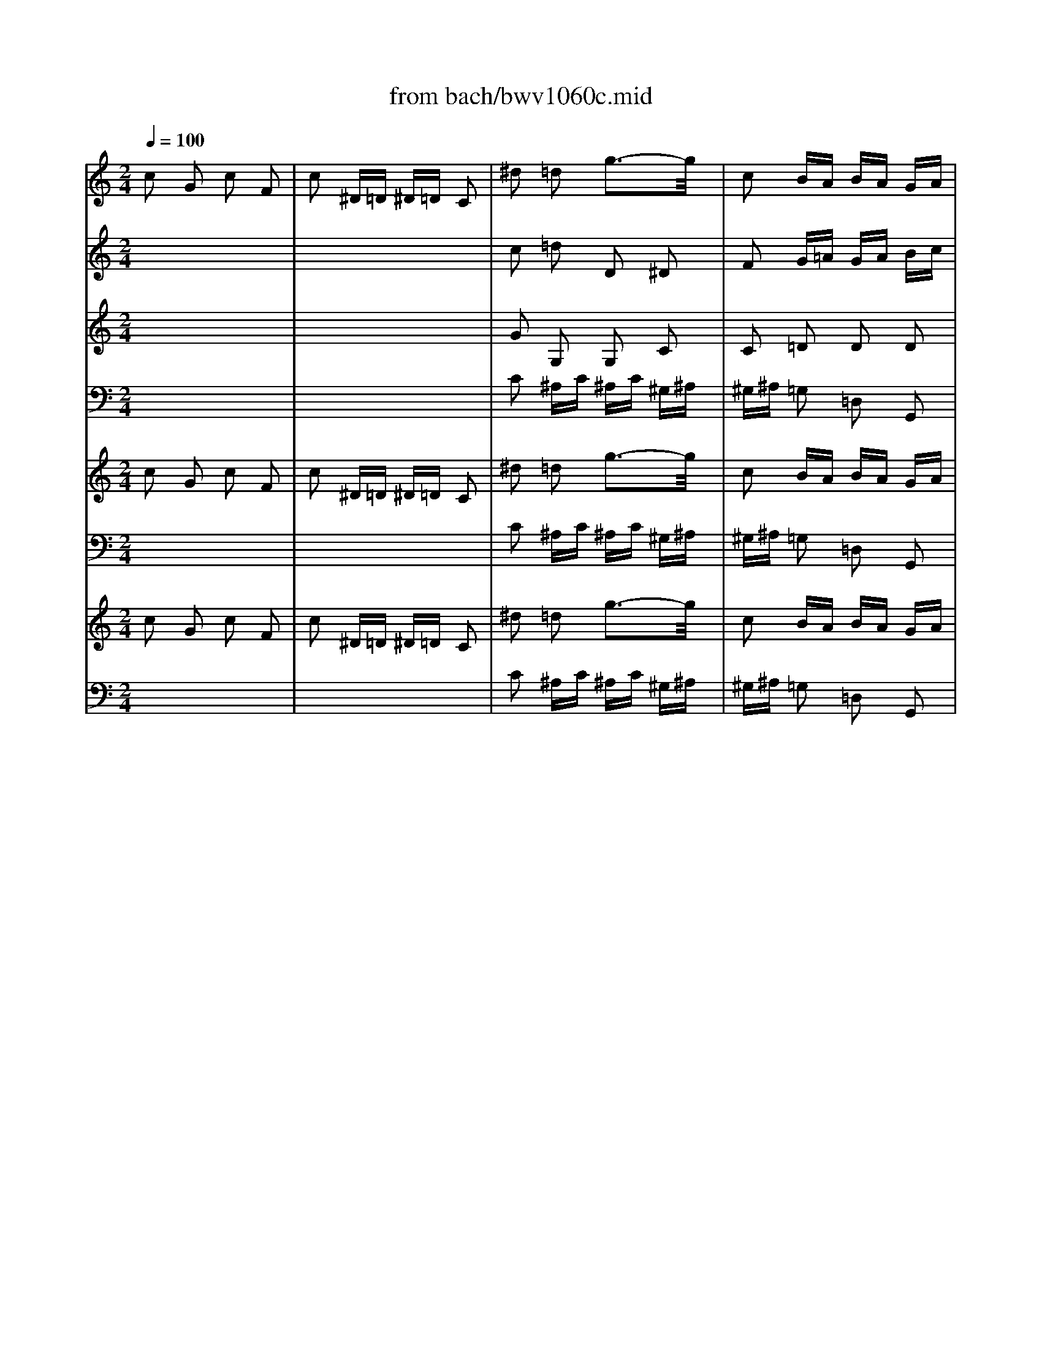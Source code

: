 X: 1
T: from bach/bwv1060c.mid
M: 2/4
L: 1/16
Q:1/4=100
K:C % 0 sharps
% Allegro - Third Movement - BWV 1060 - J.S. Bach
% MIDI Sequence Copyright 1997 Garrett W. Van Cleef
V:1
% Violin I
%%MIDI program 48
% Allegro - Third Movement - BWV 1060 - J.S. Bach
% MIDI Sequence Copyright 1997 Garrett W. Van Cleef
c2 G2 c2 F2| \
c2 ^D=D ^D=D C2| \
^d2 =d2 g3-g/2x/2| \
c2 BA BA GA|
BG c2 G2 d2| \
G2 f2 ^d3c| \
=de f2 c2 g2| \
c2 ^a2 ^g3=g|
^gf cB cd ef| \
=g^g ^a=g ^gf cf| \
^gf cB cd ef| \
=g^g ^a=g ^gf cf|
^gf ^A=A ^Ac d^d| \
f=g ^gf =g^d ^A^d| \
g^d ^A=A ^Ac =d^d| \
fg ^gf =g^d ^A^d|
g^d f2 x2 f2| \
x2 f4- f^d| \
=df ^d=d2<^d2=d| \
^d3c ^d3-^d/2x/2|
=dc B2 d2 F2| \
d2 ^D=D ^D=D C2| \
^df g2 c2 G2| \
B2 c3-c/2x2x/2|
x8| \
x8| \
c2 Gx cx Fx| \
=dx ^D=D ^D=D C2|
x8| \
x8| \
^d2 ^A2 ^d2 ^G2| \
f2 =GF GF ^D2|
x8| \
x8| \
x8| \
x8|
x8| \
x8| \
=D2 C2 =A2 ^A,2| \
G2 =A,G, A,G, A,2|
g2 d2 g2 c2| \
g2 ^A=A ^A=A G2| \
^a2 =a2 d'3-d'/2x/2| \
g2 ^fe ^fe d2|
x8| \
x8| \
^F2 G2 D2 A2| \
D2 ^A=A ^A=A G2|
x8| \
x8| \
B2 c2 G2 d2| \
G2 ^d=d ^d=d c2|
x8| \
x8| \
c2 B2 d2 G2| \
B2 c2 G2 C2|
x8| \
x8| \
^A2 =A2 c2 =F2| \
A2 ^A2 F2 ^A,2|
G2 c2 x2 c2| \
x2 c4- c^A| \
=Ac ^A=A2<^A2=A| \
^A3G ^A3-^A/2x/2|
=AG ^F2 A2 c2| \
a2 ^A=A ^A=A GA| \
^Ac d2 G2 D2| \
^F2 G3-G/2x2x/2|
x2 d6-| \
d8-| \
d8-| \
d8-|
d6 ^d2-| \
^d3/2x/2 =f6-| \
f8-| \
f8-|
f8-| \
f8-| \
fx ^d6-| \
^d8-|
^dx6x| \
x8| \
x8| \
x8|
f2 c2 f2 ^A2| \
f2 ^G=G ^G=G F2| \
^g2 =g2 c'3-c'/2x/2| \
f2 e=d ed c2|
g2 ^g2 f2 c2| \
=g2 ^g2 f2 ^G2| \
=g2 ^g2 f2 ^A2| \
f2 ^g2 f2 d2|
f2 =g2 ^d2 ^A2| \
f2 g2 ^d2 G2| \
f2 g2 ^d2 ^G2| \
^d2 =g2 ^d2 c2|
^d2 f2 =d2 ^G2| \
^d2 f2 =d2 F2| \
^d2 f2 =d2 =G2| \
d2 f2 d2 B2|
d2 ^d2 x4| \
x8| \
c2 G2 c2 F2| \
c2 ^D=D ^D=D C2|
x8| \
x8| \
^d2 ^A2 ^d2 ^G2| \
f2 =GF GF ^D2|
x8| \
x8| \
^G2 =G2 ^A2 ^D2| \
G2 ^G2 ^D2 ^G,2|
x8| \
x8| \
^A2 =A2 c2 F2| \
A2 ^A2 F2 ^A,2|
x8| \
x8| \
c2 B2 =d2 =G2| \
B2 c2 G2 C2|
c2 f2 x2 f2| \
x2 f4- f^d| \
=df ^d=d2<^d2=d| \
^d3c ^d3-^d/2x/2|
=dc B6-| \
B8-| \
Bx c6-| \
c8-|
cx d6-| \
d8-| \
d8-| \
dx c6-|
c8-| \
cx B6-| \
Bx c2 c2 F2| \
c2 ^D=D ^D=D C2|
^d2 =d2 g3-g/2x/2| \
c2 B=A BA G2| \
x8| \
x8|
B,2 C2 G,2 D2| \
G,2 ^D=D ^D=D C2| \
x8| \
x8|
E2 F2 C2 G2| \
C2 ^G=G ^G=G F2| \
x8| \
x8|
x8| \
x8| \
x8| \
x8|
G2 F2 d2 ^D2| \
c2 =DC DC B,2| \
c2 G2 c2 F2| \
c2 ^D=D ^D=D C2|
^d2 =d2 g3-g/2x/2| \
c2 BA BA GA| \
BG c2 G2 d2| \
G2 f2 ^d3c|
=de f2 c2 g2| \
c2 ^a2 ^g3=g| \
^gf cB cd ef| \
=g^g ^a=g ^gf cf|
^gf cB cd ef| \
=g^g ^a=g ^gf cf| \
^gf ^A=A ^Ac d^d| \
f=g ^gf =g^d ^A^d|
g^d ^A=A ^Ac =d^d| \
fg ^gf =g^d ^A^d| \
g^d f2 x2 f2| \
x2 f4- f^d|
=df ^d=d2<^d2=d| \
^d3c ^d3-^d/2x/2| \
=dc B2 d2 F2| \
d2 ^D=D ^D=D C2|
^df g2 c2 G2| \
B2 c3-c/2
V:2
% Violin II
%%MIDI program 48
x8| \
x8| \
% Allegro - Third Movement - BWV 1060 - J.S. Bach
% MIDI Sequence Copyright 1997 Garrett W. Van Cleef
c2 =d2 D2 ^D2| \
F2 G=A GA Bc|
=dB G2 c3-c/2x/2| \
B2 c2 G2 c2| \
G2 c2 f3-f/2x/2| \
e2 f2 c2 f2|
c2 g2 c2 g2| \
c2 f2 c2 f2| \
c2 g2 c2 g2| \
c2 f2 c2 f2|
c2 f2 ^A2 f2| \
^A2 ^d2 ^A2 ^d2| \
^A2 f2 ^A2 f2| \
^A2 ^d2 ^A2 ^d2|
^A2 B2 c3-c/2x/2| \
=d2 d4- dc| \
dB c2 x2 c2| \
x2 c4- c3/2x/2|
D2 G2 B2 d2-| \
d4 cB c2| \
CD ^D2 ^G2 =G2| \
G2 G3-G/2x2x/2|
x8| \
x8| \
GF G^G =G^G F=G| \
FG ^DF ^DF G2|
x8| \
x8| \
^A^G ^Ac ^Ac ^G^A| \
^G^A =G^G =G^G ^A2|
x8| \
x8| \
x8| \
x8|
x8| \
x8| \
=D2 C2 =A2 ^A,2| \
=G2 =A,G, A,G, A,2|
x8| \
x8| \
g2 a2 A2 ^A2| \
c2 de de ^f2|
x8| \
x8| \
^F2 G2 D2 =A2| \
D2 ^A=A ^A=A G2|
x8| \
x8| \
B2 c2 G2 d2| \
G2 ^d=d ^d=d c2|
x8| \
x8| \
c2 B2 d2 G2| \
B2 c2 G2 C2|
x8| \
x8| \
^A2 =A2 c2 =F2| \
A2 ^A2 F2 ^A,2|
G2 ^F2 G3-G/2x/2| \
=A2 A3-A/2x/2 AG| \
A^F G2 x2 G2| \
x2 G4- G3/2x/2|
A,2 D2 ^F2 A2-| \
A4 G^F G2| \
G,A, ^A,2 ^D2 =D2| \
D2 D3-D/2x2x/2|
x2 G6-| \
Gx =A6-| \
Ax ^A6-| \
^Ax =A4- A3/2x/2|
c2 ^A6-| \
^Ax c6-| \
cx d6-| \
dx c3-c/2x/2 =A2-|
A4- A3/2x/2 ^G2-| \
^G3/2x/2 =G6-| \
G8-| \
Gx =F6-|
Fx6x| \
x8| \
x8| \
x8|
x8| \
x8| \
f2 g2 G2 ^G2| \
^A2 cd cd e2|
c2 cx3 ^dx| \
x2 fx4x| \
^D2 ^Ac ^Ac ^G^A| \
^G^A =G^G =G^G F=G|
FG ^Dx3 ^Ax| \
x2 ^dx4x| \
=D2 ^G^A ^G^A =G^G| \
=G^G F=G FG ^DF|
^DF =Dx3 Fx| \
x2 Gx4x| \
C2 G^G =G^G F=G| \
FG ^DF ^DF =D^D|
=D^D C2 x4| \
x8| \
GF G^G =G^G F=G| \
FG ^DF ^DF G2|
x8| \
x8| \
^A^G ^Ac ^Ac ^G^A| \
^G^A =G^G =G^G ^A2|
x8| \
x8| \
^G2 =G2 ^A2 ^D2| \
G2 ^G2 ^D2 ^G,2|
x8| \
x8| \
^A2 =A2 c2 F2| \
A2 ^A2 F2 ^A,2|
x8| \
x8| \
c2 B2 =d2 =G2| \
B2 c2 G2 C2|
c2 B2 c3-c/2x/2| \
d2 d4- dc| \
dB c2 x2 c2| \
x2 c4- c3/2x/2|
D2 G6-| \
G8-| \
G8-| \
G8-|
Gx B6-| \
B8-| \
B8-| \
Bx G6-|
G8-| \
G6- G^G| \
F=G ^DF ^DF =D^D| \
=D^D C2 ^D2 G2|
c2 =d2 D2 ^D2| \
F2 G=A GA B2| \
x8| \
x8|
B,2 C2 G,2 =D2| \
G,2 ^D=D ^D=D C2| \
x8| \
x8|
E2 F2 C2 G2| \
C2 ^G=G ^G=G F2| \
x8| \
x8|
x8| \
x8| \
x8| \
x8|
G2 F2 d2 ^D2| \
c2 =DC DC B,2| \
x8| \
x8|
c2 d2 D2 ^D2| \
F2 GA GA Bc| \
=dB G2 c3-c/2x/2| \
B2 c2 G2 c2|
G2 c2 f3-f/2x/2| \
e2 f2 c2 f2| \
c2 g2 c2 g2| \
c2 f2 c2 f2|
c2 g2 c2 g2| \
c2 f2 c2 f2| \
c2 f2 ^A2 f2| \
^A2 ^d2 ^A2 ^d2|
^A2 f2 ^A2 f2| \
^A2 ^d2 ^A2 ^d2| \
^A2 B2 c3-c/2x/2| \
=d2 d4- dc|
dB c2 x2 c2| \
x2 c4- c3/2x/2| \
D2 G2 B2 d2-| \
d4 cB c2|
CD ^D2 ^G2 =G2| \
G2 G3-G/2
V:3
% Viola
%%MIDI program 48
x8| \
x8| \
% Allegro - Third Movement - BWV 1060 - J.S. Bach
% MIDI Sequence Copyright 1997 Garrett W. Van Cleef
G2 G,2 G,2 C2| \
C2 =D2 D2 D2|
D2 ^D2 ^D2 F2| \
F4<G4| \
G2 ^G2 ^G2 ^A2| \
^A4<c4|
F2 =G2 G2 c2| \
c2 c2 ^G2 F2| \
F2 =G2 G2 c2| \
c2 c2 ^G2 F2|
F2 F2 F2 ^A2| \
^A2 ^A2 =G2 ^D2| \
^D2 F2 F2 ^A2| \
^A2 ^A2 G2 ^D2|
^D2 ^G^A ^G^A ^G^A| \
^G^A =GF GF G2-| \
G3^G =G^G =G^G| \
=G^G ^F=G ^FG =A2|
^F2 =D2 G2 B2| \
B,2 C4- C=F| \
^D=D C2 D2 ^D2| \
=D2 ^D3-^D/2x2x/2|
x8| \
x8| \
^DF ^DF ^DF =D^D| \
=D^D CB, CB, C2|
x8| \
x8| \
G^G =G^G =G^G F=G| \
FG ^D=D ^D=D ^D2|
x2 ^G6-| \
^Gx =G6-| \
Gx F6-| \
Fx ^D6-|
^D4 =D2 D2| \
G2 D3-D/2x2x/2| \
D2 C2 A2 D2| \
G2 ^FE ^FE D2|
x8| \
x8| \
d2 D2 D2 G2| \
G2 AG AG A2|
x8| \
x8| \
^F2 G2 D2 A2| \
D2 ^A=A ^A=A G2|
x8| \
x8| \
B2 c2 G2 d2| \
G2 ^d=d ^d=d c2|
x8| \
x8| \
c2 B2 d2 G2| \
B2 c2 G2 C2|
x8| \
x8| \
^A2 =A2 c2 =F2| \
A2 ^A2 F2 ^A,2|
G2 =A,^A, CD ^DF| \
^DF =DC DC D2-| \
D3^D =D^D =D^D| \
=D^D ^C=D ^CD E2|
^C2 =A,2 D2 ^F2| \
^F,2 G,4- G,=C| \
^A,=A, G,2 A,2 ^A,2| \
=A,2 ^A,3-^A,/2x2x/2|
x2 D6-| \
D8-| \
D8-| \
D4- D3/2x/2 ^F2-|
^F3/2x/2 G6-| \
Gx =F6-| \
Fx ^A6-| \
^Ax F4- F3/2x/2|
^D2 =D2 x4| \
D2 G2 x4| \
G2 C2 x4| \
C2 F2 x4|
x8| \
x8| \
x8| \
x8|
x8| \
x8| \
c2 C2 C2 F2| \
F2 G2 G2 G2|
G2 Fx3 cx| \
x2 Fx4x| \
^Dx ^Ac ^Ac ^G^A| \
^G^A =G^G =G^G F=G|
FG ^Dx3 ^A,x| \
x2 ^D,x4x| \
=D2 ^G^A ^G^A =G^G| \
=G^G F=G FG ^DF|
^DF =Dx3 Fx| \
x2 Gx4x| \
C2 G^G =G^G F=G| \
FG ^DF ^DF =D^D|
=D^D C2 x4| \
x8| \
^DF ^DF ^DF =D^D| \
=D^D CB, CB, C2|
x8| \
x8| \
G^G =G^G =G^G F=G| \
FG ^D=D ^D=D ^D2|
x8| \
x8| \
^G2 =G2 ^A2 ^D2| \
G2 ^G2 ^D2 ^G,2|
x8| \
x8| \
^A2 =A2 c2 F2| \
A2 ^A2 F2 ^A,2|
x8| \
x8| \
c2 B2 =d2 =G2| \
B2 c2 G2 C2|
G2 ^G^A ^G^A ^G^A| \
^G^A =GF GF G2-| \
G3^G =G^G =G^G| \
=G^G ^F=G ^FG =A2|
^F2 D6-| \
D8-| \
Dx ^D6-| \
^D8-|
^Dx =F6-| \
F8-| \
Fx ^D6-| \
^D8-|
^Dx =D6-| \
D8-| \
Dx ^DF ^DF =D^D| \
=D^D C2 C2 ^D2|
G2 G,2 G,2 C2| \
C2 =DC DC D2| \
x8| \
x8|
B,2 C2 G,2 D2| \
G,2 ^D=D ^D=D C2| \
x8| \
x8|
E2 F2 C2 G2| \
C2 ^G=G ^G=G F2| \
x2 ^c6-| \
^cx =c6-|
cx ^A6-| \
^Ax ^G6-| \
^G4 =G2 G2| \
c2 G3-G/2x2x/2|
G2 F2 d2 ^D2| \
c2 =DC DC B,2| \
x8| \
x8|
G2 G,2 G,2 C2| \
C2 D2 D2 D2| \
D2 ^D2 ^D2 F2| \
F4<G4|
G2 ^G2 ^G2 ^A2| \
^A4<c4| \
F2 =G2 G2 c2| \
c2 c2 ^G2 F2|
F2 =G2 G2 c2| \
c2 c2 ^G2 F2| \
F2 F2 F2 ^A2| \
^A2 ^A2 =G2 ^D2|
^D2 F2 F2 ^A2| \
^A2 ^A2 G2 ^D2| \
^D2 ^G^A ^G^A ^G^A| \
^G^A =GF GF G2-|
G3^G =G^G =G^G| \
=G^G ^F=G ^FG =A2| \
^F2 =D2 G2 B2| \
B,2 C4- C=F|
^D=D C2 D2 ^D2| \
=D2 ^D3-^D/2
V:4
% Continuo
%%MIDI program 48
x8| \
x8| \
% Allegro - Third Movement - BWV 1060 - J.S. Bach
% MIDI Sequence Copyright 1997 Garrett W. Van Cleef
C2 ^A,C ^A,C ^G,^A,| \
^G,^A, =G,2 =D,2 G,,2|
F,2 ^D,F, ^D,F, =D,^D,| \
=D,^D, C,=D, C,D, ^A,,C,| \
^A,,C, ^G,,^A,, ^G,,^A,, =G,,^G,,| \
=G,,^G,, F,,E,, F,,=G,, ^G,,^A,,|
C,D, E,2 =G,2 C,2| \
E,2 F,2 F,,2 ^G,,2| \
C,2 E,2 =G,2 C,2| \
E,2 F,2 F,,2 ^G,,2|
C,2 D,2 F,2 ^A,,2| \
D,2 ^D,2 ^D,,2 =G,,2| \
^A,,2 =D,2 F,2 ^A,,2| \
D,2 ^D,,2 ^D,2 G,2|
^D,2 =D,2 ^G,2 C,2| \
^G,2 B,,=A,, B,,A,, =G,,A,,| \
B,,G,, C,2 G,2 ^A,,2| \
F,2 =A,,G,, A,,G,, ^F,,G,,|
A,,^F,, G,,^G,, =G,,^G,, =G,,^G,,| \
=F,,=G,, ^G,,^G, =G,F, ^D,^G,| \
=G,F, ^D,^G, =G,F, G,2| \
G,,2 C,2 G,,2 C,,2|
x8| \
x8| \
C,=D, ^D,2 C,2 G,2| \
G,,2 C,2 G,,2 C,,2|
x8| \
x8| \
^D,F, G,2 ^D,2 ^A,2| \
^A,,2 ^D,2 ^A,,2 ^D,,2|
^D,2 ^G,2 F,2 =D,2| \
^A,,2 x2 ^D,=D, C,2| \
^G,,x D,2 C,2 B,,2| \
=G,,2 x2 C,^A,, =A,,2|
G,,2 ^F,,2 ^F,2 G,2| \
C,2 D,6-| \
D,8-| \
D,6- D,^D,|
C,=D, ^A,,C, ^A,,C, =A,,^A,,| \
=A,,^A,, G,,2 D2 ^A,2| \
G,2 =F,G, F,G, ^D,F,| \
^D,F, =D,2 =A,,2 D,,2|
x8| \
x8| \
D,2 G,2 ^A,,2 C,2| \
D,2 G,,2 D,2 G,2|
x8| \
x8| \
G,2 C2 ^D,2 F,2| \
G,2 C,2 G,,2 C,,2|
C2 B,2 =D2 G,2| \
B,2 C2 C,2 C2| \
x8| \
G,2 C2 C,2 C2|
^A,2 =A,2 C2 F,2| \
A,2 ^A,2 ^A,,2 ^A,2| \
x8| \
F,2 ^A,2 ^A,,2 ^A,2|
^D2 =A,x ^Dx G,x| \
^Dx ^F,E, ^F,E, =D,E,| \
^F,D, G,,2 D2 =F,2| \
D2 E,D, E,D, ^C,D,|
E,^C, D,^D, =D,^D, =D,^D,| \
=C,=D, ^D,2 =D,C, ^A,,^D,| \
=D,C, ^A,,^D, =D,C, D,2| \
D,,2 G,,3-G,,/2x2x/2|
x2 G,3-G,/2x/2 ^A,2-| \
^A,3/2x/2 D3-D/2x2x/2| \
C2 ^A,x Dx G,x| \
Dx ^F,E, ^F,E, D,2|
x2 G,2 x2 G,,2| \
x2 =A,,3-A,,/2x2x/2| \
=F,2 D,x F,x ^A,,x| \
D,x =A,,G,, A,,G,, F,,2|
x4 D,x D,,x| \
x4 G,x G,,x| \
x4 C,x C,,x| \
x4 F,x F,,x|
F,2 ^A,2 F,2 D2| \
F,2 G,2 ^A,2 G,2| \
E,2 F,2 ^C,2 ^A,,2| \
G,,2 =C,2 G,,2 C,,2|
x8| \
x8| \
F,2 ^D,F, ^D,F, ^C,^D,| \
^C,^D, =C,2 G,,2 C,,2|
E,2 F,G, F,G, ^D,F,| \
^D,F, =D,^D, =D,^D, C,=D,| \
C,D, ^A,C ^A,C ^G,^A,| \
^G,^A, =G,^G, =G,^G, F,=G,|
F,G, ^D,F, ^D,F, =D,^D,| \
=D,^D, C,=D, C,D, ^A,,C,| \
^A,,C, ^G,^A, ^G,^A, =G,^G,| \
=G,^G, F,=G, F,G, ^D,F,|
^D,F, =D,^D, =D,^D, C,=D,| \
C,D, B,,C, B,,C, =A,,B,,| \
A,,B,, G,^G, =G,^G, F,=G,| \
F,G, ^D,F, ^D,F, =D,^D,|
=D,^D, C,2 x4| \
x8| \
C,=D, ^D,2 C,2 G,2| \
G,,2 C,2 G,,2 C,,2|
x8| \
x8| \
^D,F, G,2 ^D,2 ^A,2| \
^A,,2 ^D,2 ^A,,2 ^D,,2|
^D,F, G,2 ^A,2 ^D,2| \
G,2 ^G,2 ^G,,2 ^G,2| \
x8| \
^D,2 ^G,2 ^G,,2 ^G,2|
F,=G, =A,2 C2 F,2| \
A,2 ^A,2 ^A,,2 ^A,2| \
x8| \
F,2 ^A,2 ^A,,2 ^A,2|
G,=A, B,2 =D2 G,2| \
B,2 C2 C,2 C2| \
x8| \
G,2 C2 C,2 C2|
^D,2 =D,2 ^G,2 C,2| \
^G,2 B,,A,, B,,A,, =G,,A,,| \
B,,G,, C,2 G,2 ^A,,2| \
G,2 =A,,G,, A,,G,, ^F,,G,,|
A,,^F,, G,,6-| \
G,,8-| \
G,,8-| \
G,,8-|
G,,8-| \
G,,8-| \
G,,8-| \
G,,8-|
G,,8-| \
G,,8-| \
G,,x C,,3-C,,/2x2x/2| \
x8|
C2 ^A,C ^A,C ^G,^A,| \
^G,^A, =G,2 D,2 G,,2| \
x8| \
x8|
G,,2 C,2 ^D,,2 =F,,2| \
G,,2 C,,2 G,,2 C,2| \
x8| \
x8|
C,2 F,2 ^G,,2 ^A,,2| \
C,2 F,,2 C,2 F,2| \
^G,2 ^A,2 ^G,2 =G,2| \
^D,2 x2 ^G,=G, F,2|
^C,2 G,2 F,2 E,2| \
=C,2 x2 F,^D, =D,2| \
C,x B,,2 B,2 C2| \
F,2 G,6-|
G,8-| \
G,6- G,^G,| \
F,=G, ^D,F, ^D,F, =D,^D,| \
=D,^D, C,2 G,2 ^D,2|
C,2 ^A,,C, ^A,,C, ^G,,^A,,| \
^G,,^A,, =G,,2 =D,2 G,2| \
F,2 ^D,F, ^D,F, =D,^D,| \
=D,^D, C,=D, C,D, ^A,,C,|
^A,,C, ^G,,^A,, ^G,,^A,, =G,,^G,,| \
=G,,^G,, F,,E,, F,,=G,, ^G,,^A,,| \
C,D, E,2 =G,2 C,2| \
E,2 F,2 F,,2 ^G,,2|
C,2 E,2 =G,2 C,2| \
E,2 F,2 F,,2 ^G,,2| \
C,2 D,2 F,2 ^A,,2| \
D,2 ^D,2 ^D,,2 =G,,2|
^A,,2 =D,2 F,2 ^A,,2| \
D,2 ^D,,2 ^D,2 G,2| \
^D,2 =D,2 ^G,2 C,2| \
^G,2 B,,=A,, B,,A,, =G,,A,,|
B,,G,, C,2 G,2 ^A,,2| \
F,2 =A,,G,, A,,G,, ^F,,G,,| \
A,,^F,, G,,^G,, =G,,^G,, =G,,^G,,| \
=F,,=G,, ^G,,^G, =G,F, ^D,^G,|
=G,F, ^D,^G, =G,F, G,2| \
G,,2 C,,3-C,,/2
V:5
% Harpsichord I (RH)
%%MIDI program 6
% Allegro - Third Movement - BWV 1060 - J.S. Bach
% MIDI Sequence Copyright 1997 Garrett W. Van Cleef
c2 G2 c2 F2| \
c2 ^D=D ^D=D C2| \
^d2 =d2 g3-g/2x/2| \
c2 BA BA GA|
BG c2 G2 d2| \
G2 [f2c2-G2-] [^d3/2-c3/2G3/2]^d3/2c| \
=de f2 c2 g2| \
c2 [^a2f2-c2-] [^g3/2-f3/2c3/2]^g3/2=g|
^gf cB cd ef| \
=g^g ^a=g ^gf cf| \
^gf cB cd ef| \
=g^g ^a=g ^gf cf|
^gf ^A=A ^Ac d^d| \
f=g ^gf =g^d ^A^d| \
g^d ^A=A ^Ac =d^d| \
fg ^gf =g^d ^A^d|
g^d f2 x2 f2| \
x2 f4- f^d| \
=df ^d=d2<^d2=d| \
^d3c ^d3-^d/2x/2|
=dc B2 d2 F2| \
d2 ^D=D ^D=D C2| \
^df g2 c2 G2| \
B2 c3-c/2x2x/2|
C=D ^DF ^DF =D^D| \
=D^D C2 G2 ^d2| \
c2 G2 c2 F2| \
=d2 ^D=D ^D=D CD|
^DF G^G =G^G F=G| \
FG ^D2 ^A2 g2| \
^d2 ^A2 ^d2 ^G2| \
f2 =GF GF ^DG|
^A^c =c^d fg ^gf| \
=dc ^Ad ^df =g^d| \
=dc Bc d^d f=d| \
B=A GB cd ^dc|
A^A c=d cd ^Ac| \
^Ac =A^A =A^A cd| \
^Ac =A^A =A^A G=A| \
GA ^FE ^FE D2|
g2 d2 g2 c2| \
g2 ^A=A ^A=A G2| \
^a2 =a2 d'3-d'/2x/2| \
g2 ^fe ^fe dc|
^A=A ^Ad ^AG ^F=A| \
^FD G^A GD =Ac| \
AD D2 G2 A^A| \
c=A ^A=A ^A=A G=F|
^D=D ^DG ^DC B,=D| \
B,G, C^D CG, =DF| \
DG, G2 c2 d^d| \
f=d ^d=d ^d=d cd|
^dc G^F GA Bc| \
=d^d =f=d ^dc Gc| \
^dc =d2 Bc d2| \
g4 c2 ^d2|
g2 FE FG A^A| \
c=d ^dc =d^A F^A| \
d^A c2 =A^A c2| \
f4 ^A2 d2|
G2 c2 x2 c2| \
x2 c4- c^A| \
=Ac ^A=A2<^A2=A| \
^A3G ^A3-^A/2x/2|
=AG ^F2 A2 c2| \
a2 ^A=A ^A=A GA| \
^Ac d2 G2 D2| \
^F2 GD E^F G=A|
^Ac  (3dg=a  (3^a=ag  (3dga| \
 (3^a=ag  (3d^fg  (3ag^f  (3d^fg| \
 (3ag^f  (3dga  (3^a=ag  (3dga| \
 (3^a=ag  (3d^fg  (3ag^f  (3d^fg|
 (3ag^f  (3dga  (3^a=ag  (3dga| \
 (3^a=ag  (3^da^a  (3c'^a=a  (3^da^a| \
 (3c'^a=a  (3=f^ac'  (3=d'c'^a  (3f^ac'| \
 (3d'c'^a  (3f=a^a  (3c'^a=a  (3fa^a|
 (3c'^a=a d'f d'f ^Gf| \
^Gf d'f d'f =Gf| \
Gf c'^d c'^d A^d| \
A^d c'^d c'^d A^d|
A^d  (3=d^ac'  (3d'c'^a f^a| \
d^a  (3e^ac'  (3^c'=c'^a e^c'| \
=c'^a  (3^gf=g  (3^g=gf ^c'e| \
fB =ce g^a ^g2-|
^g/2x/2=g ^g^a ^g^a =g^g| \
=g^g f2 c2 ^G2| \
^g2 =g2 c'3-c'/2x/2| \
f2 ed ed c2|
g2 ^g^a ^g^a =g^g| \
=g^g f=g fg ^df| \
^df =d^d =d^d fg| \
fg ^Ac ^Ac =d2|
^A2 g6-| \
g8-| \
g8-| \
g8-|
gx fg fg ^df| \
^df =d^d =d^d c=d| \
cd Bc Bc d^d| \
=d^d G=A GA B2|
=d2 G2 c2 F2| \
d2 ^D=D ^D=D C2-| \
C4 c3-c/2x/2| \
B2 cd cd ^d2|
=dc ^A2 ^d2 ^G2| \
f2 =GF GF ^D2-| \
^D4 ^d3-^d/2x/2| \
=d2 ^d3-^d/2x2x/2|
^d2 ^D=D ^DF G^G| \
^Ac ^c^A =c^G ^D^G| \
c^G ^A2 =G^G ^A2| \
^d4 ^G2 c2|
^d2 FE F=G =A^A| \
c=d ^dc =d^A F^A| \
d^A c2 =A^A c2| \
f4 ^A2 d2|
f2 G^F G=A Bc| \
d^d =f=d ^dc Gc| \
^dc =d2 Bc d2| \
g4 c2 ^d2|
g2 f2 x2 f2| \
x2 f4- f^d| \
=df ^d=d2<^d2=d| \
^d3c ^d3-^d/2x/2|
=dc  (3BD^D  (3F^D=D  (3G,D^D| \
 (3F^D=D  (3BD^D  (3F^D=D  (3G,D^D| \
 (3F^D=D  (3c^DF  (3GF^D  (3G,^DF| \
 (3GF^D  (3c^DF  (3GF^D  (3G,^DF|
 (3GF^D  (3=dFG  (3^G=GF  (3G,FG| \
 (3^G=GF  (3dFG  (3^G=GF  (3G,FG| \
 (3^G=GF  (3d^DF  (3GF^D  (3G,^DF| \
 (3GF^D  (3c^DF  (3GF^D  (3G,^DF|
 (3GF^D  (3c=D^D  (3F^D=D  (3G,D^D| \
 (3F^D=D  (3BD^D  (3F^D=D  (3G,D^D| \
 (3F^D=D ^D2 c2 F2| \
c2 ^D=D ^D=D C2|
^d2 =d2 g3-g/2x/2| \
c2 BA BA GF| \
^D=D ^DG ^DC B,=D| \
B,G, C^D CG, =DF|
DG, Gd ^dc =d^d| \
fB c4- c=d| \
^Ac ^Gc ^GF E=G| \
EC F^G FC =G^A|
GC cg ^gf =g^g| \
^ae f=g ^g^a ^g=g| \
f^d ^cf ^a=c' ^c'^a| \
gf ^dg ^g^a =c'^g|
=gf ef g^g ^a=g| \
e=d ce fg ^gf| \
d^d f=g fg ^df| \
^df =d^d =d^d fg|
^df =d^d =d^d c=d| \
cd B=A BA G2| \
c2 G2 c2 F2| \
c2 ^DG, C=D ^DG|
c^d =d2 g3-g/2x/2| \
c2 BA BA GA| \
BG c2 G2 d2| \
G2 [f2c2-G2-] [^d3/2-c3/2G3/2]^d3/2c|
=de f2 c2 g2| \
c2 [^a2f2-c2-] [^g3/2-f3/2c3/2]^g3/2=g| \
^gf cB cd ef| \
=g^g ^a=g ^gf cf|
^gf cB cd ef| \
=g^g ^a=g ^gf cf| \
^gf ^A=A ^Ac d^d| \
f=g ^gf =g^d ^A^d|
g^d ^A=A ^Ac =d^d| \
fg ^gf =g^d ^A^d| \
g^d f2 x2 f2| \
x2 f4- f^d|
=df ^d=d2<^d2=d| \
^d3c ^d3-^d/2x/2| \
=dc B2 d2 F2| \
d2 ^D=D ^D=D C2|
^df g2 c2 G2| \
[B2G2F2=D2] [c3-G3-^D3-C3-][c/2G/2^D/2C/2]
V:6
% Harpsichord I (LH)
%%MIDI program 6
x8| \
x8| \
% Allegro - Third Movement - BWV 1060 - J.S. Bach
% MIDI Sequence Copyright 1997 Garrett W. Van Cleef
C2 ^A,C ^A,C ^G,^A,| \
^G,^A, =G,2 =D,2 G,,2|
F,2 ^D,F, ^D,F, =D,^D,| \
=D,^D, C,=D, C,D, ^A,,C,| \
^A,,C, ^G,,^A,, ^G,,^A,, =G,,^G,,| \
=G,,^G,, F,,E,, F,,=G,, ^G,,^A,,|
C,D, E,2 =G,2 C,2| \
E,2 F,2 F,,2 ^G,,2| \
C,2 E,2 =G,2 C,2| \
E,2 F,2 F,,2 ^G,,2|
C,2 D,2 F,2 ^A,,2| \
D,2 ^D,2 ^D,,2 =G,,2| \
^A,,2 =D,2 F,2 ^A,,2| \
D,2 ^D,,2 ^D,2 G,2|
^D,2 =D,2 ^G,2 C,2| \
^G,2 B,,=A,, B,,A,, =G,,A,,| \
B,,G,, C,2 G,2 ^A,,2| \
F,2 =A,,G,, A,,G,, ^F,,G,,|
A,,^F,, G,,^G,, =G,,^G,, =G,,^G,,| \
=F,,=G,, ^G,,^G, =G,F, ^D,^G,| \
=G,F, ^D,^G, =G,F, G,2| \
G,,2 C,2 G,,2 C,,2|
x8| \
x8| \
C,=D, ^D,=D, ^D,C, G,F,| \
G,G,, C,2 G,,2 C,,2|
x8| \
x8| \
^D,F, G,F, G,^D, ^A,^G,| \
^A,^A,, ^D,2 ^A,,2 ^D,,2|
^D,2 ^G,C ^G,C =D,2| \
^A,2 ^D^A, =G,^A, ^D,2| \
^G,2 =D,^G, F,^G, B,,2| \
=G,2 CG, ^D,G, C,2|
C2 ^F,2 =D,2 G,^F,| \
G,C, D,2 D2 ^F,2| \
G,2 D,6-| \
D,6- D,^D,|
C,=D, ^A,,C, ^A,,C, =A,,^A,,| \
=A,,^A,, G,,2 DC ^A,=A,| \
G,A, =F,G, F,G, ^D,F,| \
^D,F, =D,2 A,,2 D,,2|
x8| \
x8| \
D,2 G,2 ^A,,2 C,2| \
D,2 G,,2 D,2 G,2|
x8| \
G,,2 x6| \
G,,2 C,2 ^D,2 F,2| \
G,2 C,2 G,,2 C,,2|
C,2 B,,2 =D,2 G,,2| \
B,,2 C,2 G,2 C2| \
G4 F^D =DC| \
B,=A, G,B, CG, ^D,G,|
C,^D, A,,2 C,2 F,,2| \
A,,2 ^A,,2 F,2 ^A,2| \
F4 ^D=D C^A,| \
=A,G, F,A, ^A,F, D,F,|
^D,G, C,2 ^D2 G,2| \
^D2 ^F,E, ^F,E, =D,E,| \
^F,D, G,,2 D2 =F,2| \
D2 E,D, E,D, ^C,D,|
E,^C, D,^D, =D,^D, =D,^D,| \
=C,=D, ^D,2 =D,C, ^A,,^D,| \
=D,C, ^A,,^D, =D,C, D,2| \
D,,2 G,,2- G,,/2x/2D, E,^F,|
G,=A, ^A,2 G,2 ^A,2| \
G,2 D3-D/2x2x/2| \
C2 ^A,2 D2 G,2| \
D2 ^F,E, ^F,E, D,2|
x4 G,,2 G,2| \
^D,2 =A,3-A,/2x2x/2| \
=F,2 =D,2 F,2 ^A,,2| \
D,2 =A,,G,, A,,G,, F,,2|
x8| \
x8| \
x8| \
x8|
x4 ^A,,2 D,2| \
^A,,2 x2 G,,2 C,2| \
C,,2 x2 F,,2 ^A,,2| \
^C,2 x=C, E,G, CC,|
D,E, F,2 F3-F/2x/2| \
E2 FE FC F,G,| \
F,G, ^D,F, ^D,F, ^C,^D,| \
^C,^D, =C,2 G,,2 C,,C,|
E,C, F,G, F,G, ^D,F,| \
^D,F, =D,^D, =D,^D, C,=D,| \
C,D, ^A,,2 x2 ^G,,2| \
x2 =G,,2 x2 F,,2|
x2 ^D,F, ^D,F, =D,^D,| \
=D,^D, C,=D, C,D, ^A,,C,| \
^A,,C, ^G,,2 x2 =G,,2| \
x2 F,,2 x2 ^D,,2|
x2 =D,^D, =D,^D, C,=D,| \
C,D, B,,C, B,,C, =A,,B,,| \
A,,B,, G,,2 x2 F,,2| \
x2 ^D,,2 x2 =D,,2|
x2 C,,2 x4| \
x4 C,B,, C,D,| \
C,D, ^D,=D, ^D,C, G,F,| \
G,G,, C,2 G,,2 C,,2|
x8| \
x4 ^D,=D, ^D,F,| \
^D,F, G,F, G,^D, ^A,^G,| \
^A,^A,, ^D,2 ^A,,2 ^D,,=D,,|
^D,,F,, =G,,2 ^A,,2 ^D,,2| \
G,,2 ^G,,2 ^D,2 ^G,2| \
^D4 ^C=C ^A,^G,| \
=G,F, ^D,G, ^A,^D, C,^D,|
^G,,=G,, =A,,2 C,2 F,,2| \
A,,2 ^A,,2 F,2 ^A,2| \
F4 ^D=D C^A,| \
=A,G, F,A, ^A,F, D,F,|
^A,,=A,, B,,2 D,2 G,,2| \
B,,2 C,2 G,2 C2| \
G4 F^D =DC| \
B,A, G,B, CG, ^D,G,|
C,^D, =D,2 ^G,2 C,2| \
^G,2 B,,A,, B,,A,, =G,,A,,| \
B,,G,, C,2 G,2 ^A,,2| \
G,2 =A,,G,, A,,G,, ^F,,G,,|
A,,^F,, G,,2 x2 G,2| \
x2 G,,2 x2 G,2| \
x2 G,,2 x2 G,2| \
x2 G,,2 x2 G,2|
x2 G,,2 x2 G,2| \
x2 G,,2 x2 G,2| \
x2 G,,2 x2 G,2| \
x2 G,,2 x2 G,2|
x2 G,,2 x2 G,2| \
x2 G,,2 x2 G,2| \
x2 C,2 x4| \
x8|
C2 ^A,C ^A,C ^G,^A,| \
^G,^A, =G,2 D,2 G,,2| \
x8| \
x8|
G,,2 C,2 ^D,,2 =F,,2| \
G,,2 C,,2 G,,2 C,2| \
x8| \
x8|
C,2 F,2 ^G,,2 ^A,,2| \
C,2 F,,2 C,2 F,2| \
F,,2 ^A,,^C, F,^G, =G,2| \
^D2 ^G^D =C^D ^G,2|
^C2 =G,^C ^A,^C E,2| \
=C2 FC ^G,C F,2| \
F2 B,2 =G,2 CB,| \
CF, G,2 G2 B,2|
C2 G,6-| \
G,6- G,^G,| \
F,=G, ^D,F, ^D,F, =D,^D,| \
=D,^D, C,2 G,2 C2|
C,2 ^A,,C, ^A,,C, ^G,,^A,,| \
^G,,^A,, =G,,2 =D,2 G,2| \
F,2 ^D,F, ^D,F, =D,^D,| \
=D,^D, C,=D, C,D, ^A,,C,|
^A,,C, ^G,,^A,, ^G,,^A,, =G,,^G,,| \
=G,,^G,, F,,E,, F,,=G,, ^G,,^A,,| \
C,D, E,2 =G,2 C,2| \
E,2 F,2 F,,2 ^G,,2|
C,2 E,2 =G,2 C,2| \
E,2 F,2 F,,2 ^G,,2| \
C,2 D,2 F,2 ^A,,2| \
D,2 ^D,2 ^D,,2 =G,,2|
^A,,2 =D,2 F,2 ^A,,2| \
D,2 ^D,,2 ^D,2 G,2| \
^D,2 =D,2 ^G,2 C,2| \
^G,2 B,,=A,, B,,A,, =G,,A,,|
B,,G,, C,2 G,2 ^A,,2| \
F,2 =A,,G,, A,,G,, ^F,,G,,| \
A,,^F,, G,,^G,, =G,,^G,, =G,,^G,,| \
=F,,=G,, ^G,,^G, =G,F, ^D,^G,|
=G,F, ^D,^G, =G,F, G,2| \
G,,2 [C,3-C,,3-][C,/2C,,/2]
V:7
% Harpsichord II (RH)
%%MIDI program 6
% Allegro - Third Movement - BWV 1060 - J.S. Bach
% MIDI Sequence Copyright 1997 Garrett W. Van Cleef
c2 G2 c2 F2| \
c2 ^D=D ^D=D C2| \
^d2 =d2 g3-g/2x/2| \
c2 BA BA GA|
BG c2 G2 d2| \
G2 [f2c2-G2-] [^d3/2-c3/2G3/2]^d3/2c| \
=de f2 c2 g2| \
c2 [^a2f2-c2-] [^g3/2-f3/2c3/2]^g3/2=g|
^gf cB cd ef| \
=g^g ^a=g ^gf cf| \
^gf cB cd ef| \
=g^g ^a=g ^gf cf|
^gf ^A=A ^Ac d^d| \
f=g ^gf =g^d ^A^d| \
g^d ^A=A ^Ac =d^d| \
fg ^gf =g^d ^A^d|
g^d f2 x2 f2| \
x2 f4- f^d| \
=df ^d=d2<^d2=d| \
^d3c ^d3-^d/2x/2|
=dc B2 d2 F2| \
d2 ^D=D ^D=D C2| \
^df g2 c2 G2| \
B2 c3-c/2x2x/2|
c2 G2 c2 F2| \
c2 ^D=D ^D=D C2-| \
C3/2x/2 C2 c3-c/2x/2| \
B2 cd cd ^d2|
=dc ^A2 ^d2 ^G2| \
^d2 =GF GF ^D2-| \
^D4 ^d3-^d/2x/2| \
=d2 ^df ^df g2-|
g4 ^g=g f2| \
f2 g/2f/2g/2f/2 ^d2 x2| \
^d4 f^d =d2| \
d2 ^d/2=d/2^d/2=d/2 c2 x2|
c^A =A2 d2 G2| \
^d2 ^FE ^FE =D2| \
g2 ^fg ^fg e^f| \
e^f d2 A2 ^F2|
g2 d2 g2 c2| \
g2 ^A=A ^A=A G2| \
^a2 =a2 d'3-d'/2x/2| \
g2 ^fe ^fe d2|
D2 G2 D2 A2| \
D2 ^A2 D2 c2| \
D2 ^A=A G^A =AG| \
^FA G^F G^F G2|
G2 c2 G2 d2| \
G2 ^d2 G2 =f2| \
G2 ^d=d c^d =dc| \
Bd cB cB c2|
^d2 =d2 Bc d2| \
g4 c2 ^d2| \
g2 G^F GA Bc| \
=d^d =f=d ^dc Gc|
^d=d ^d2 A^A c2| \
f4 ^A2 =d2| \
f2 FE FG =A^A| \
cd ^dc =d^A F^A|
d^A c2 x2 c2| \
x2 c4- c^A| \
=Ac ^A=A2<^A2=A| \
^A3G ^A3-^A/2x/2|
=AG ^F2 A2 c2| \
a2 ^A=A ^A=A GA| \
^Ac d2 G2 D2| \
^F2 G3-G/2x2x/2|
d2 ^A2 d2 G2| \
d2 ^FE ^FE D2| \
x8| \
x8|
=A2 ^A2 d2 G2| \
^d3=d ^d=d c2| \
x8| \
x8|
c2 =f2 d2 f2| \
c2 B=A BA G2| \
d2 ^d2 c2 ^d2| \
^A2 =AG AG F2|
x8| \
x8| \
x8| \
x8|
f2 x6| \
x2 ^G=G ^G=G F2| \
^g2 =g2 c'3-c'/2x/2| \
f2 e=d ed c2|
g2 ^g6-| \
^g8-| \
^g8-| \
^g8-|
^gx =g^g =g^g f=g| \
fg ^df ^df =d^d| \
=d^d c=d cd ^df| \
^df ^G^A ^G^A c2|
^G2 f6-| \
f8-| \
f8-| \
f8-|
fx ^df ^df =d^d| \
=d^d c2 =G2 ^D2| \
c2 G2 c2 F2| \
=d2 ^D=D ^D=D CD|
^DF G^G =G^G F=G| \
FG ^D2 ^A2 g2| \
^d2 ^A2 ^d2 ^G2| \
f2 =GF GF ^D2|
^A4 G^G ^A2| \
^d4 ^G2 c2| \
^d2 ^D=D ^DF =G^G| \
^Ac ^c^A =c^G ^D^G|
c4 =A^A c2| \
f4 ^A2 =d2| \
f2 FE F=G =A^A| \
cd ^dc =d^A F^A|
d4 Bc d2| \
g4 c2 ^d2| \
g2 G^F G=A Bc| \
=d^d =f=d ^dc Gc|
^dc f2 x2 f2| \
x2 f4- f^d| \
=df ^d=d2<^d2=d| \
^d3c ^d3-^d/2x/2|
=dc B2 d2 F2| \
d2 B2 d2 F2| \
d2 G2 c2 ^D2| \
c2 C=D ^D=D C2|
^d2 =d^d2<f2^d| \
=dc Bc dB G2| \
d2 G2 d2 ^D2| \
=d2 G2 c2 ^D2|
c2 F2 c2 =D2| \
c2 F2 B2 D2| \
B2 G2 c2 F2| \
c2 ^D=D ^D=D C2|
^d2 =d2 g3-g/2x/2| \
c2 BA BA G2| \
G2 c2 G2 d2| \
G2 ^d2 G2 f2|
G2 ^d=d c^d =dc| \
Bd cB cB cd| \
ec f2 c2 g2| \
c2 ^g2 c2 ^a2|
c2 ^g=g f^g =gf| \
eg f2 F2 c2-| \
c4 ^c=c ^A2| \
^A2 ^A/2^G/2^A/2^G/2 ^G2 x2|
^G4 ^A^G =G2| \
G2 G2 F2 x2| \
f^d =d2 g2 c2| \
^g2 B=A BA =G2|
c'2 bc' bc' ab| \
ab g2 d2 G2| \
c2 G2 c2 F2| \
c2 ^D=D ^D=D C2|
^d2 =d2 g3-g/2x/2| \
c2 BA BA GA| \
BG c2 G2 d2| \
G2 [f2c2-G2-] [^d3/2-c3/2G3/2]^d3/2c|
=de f2 c2 g2| \
c2 [^a2f2-c2-] [^g3/2-f3/2c3/2]^g3/2=g| \
^gf cB cd ef| \
=g^g ^a=g ^gf cf|
^gf cB cd ef| \
=g^g ^a=g ^gf cf| \
^gf ^A=A ^Ac d^d| \
f=g ^gf =g^d ^A^d|
g^d ^A=A ^Ac =d^d| \
fg ^gf =g^d ^A^d| \
g^d f2 x2 f2| \
x2 f4- f^d|
=df ^d=d2<^d2=d| \
^d3c ^d3-^d/2x/2| \
=dc B2 d2 F2| \
d2 ^D=D ^D=D C2|
^df g2 c2 G2| \
[B2G2F2=D2] [c3-G3-^D3-C3-][c/2G/2^D/2C/2]
V:8
% Harpsichord II (LH)
%%MIDI program 6
x8| \
x8| \
% Allegro - Third Movement - BWV 1060 - J.S. Bach
% MIDI Sequence Copyright 1997 Garrett W. Van Cleef
C2 ^A,C ^A,C ^G,^A,| \
^G,^A, =G,2 =D,2 G,,2|
F,2 ^D,F, ^D,F, =D,^D,| \
=D,^D, C,=D, C,D, ^A,,C,| \
^A,,C, ^G,,^A,, ^G,,^A,, =G,,^G,,| \
=G,,^G,, F,,E,, F,,=G,, ^G,,^A,,|
C,D, E,2 =G,2 C,2| \
E,2 F,2 F,,2 ^G,,2| \
C,2 E,2 =G,2 C,2| \
E,2 F,2 F,,2 ^G,,2|
C,2 D,2 F,2 ^A,,2| \
D,2 ^D,2 ^D,,2 =G,,2| \
^A,,2 =D,2 F,2 ^A,,2| \
D,2 ^D,,2 ^D,2 G,2|
^D,2 =D,2 ^G,2 C,2| \
^G,2 B,,=A,, B,,A,, =G,,A,,| \
B,,G,, C,2 G,2 ^A,,2| \
F,2 =A,,G,, A,,G,, ^F,,G,,|
A,,^F,, G,,^G,, =G,,^G,, =G,,^G,,| \
=F,,=G,, ^G,,^G, =G,F, ^D,^G,| \
=G,F, ^D,^G, =G,F, G,2| \
G,,2 C,2 G,,2 C,,2|
x8| \
x8| \
C,=D, ^D,=D, ^D,C, G,F,| \
G,G,, C,2 G,,2 C,,2|
x8| \
x8| \
^D,F, G,F, G,^D, ^A,^G,| \
^A,^A,, ^D,2 ^A,,2 ^D,,^D,|
=G,^D, ^G,2 F,2 =D,^A,| \
^G,^A, ^D,2 =G,2 C,C| \
B,C =D,2 C,2 B,,G,| \
F,G, C,2 ^D,2 =A,,C,|
^D,G,, ^F,,^F, A,^F, G,2| \
C,2 =D,6-| \
D,4 C2 D,2| \
^A,2 [=A,2D,2-] [D2D,2-] D,^D,|
C,=D, ^A,,C, ^A,,C, =A,,^A,,| \
=A,,^A,, G,,2 DC ^A,=A,| \
G,A, =F,G, F,G, ^D,F,| \
^D,F, =D,2 A,,2 D,,2|
x8| \
x8| \
D,2 G,2 ^A,,2 C,2| \
D,2 G,,2 D,2 G,2|
x8| \
G,2 x6| \
G,2 C2 ^D,2 F,2| \
G,2 C,2 G,2 C2|
G4 F^D =DC| \
B,=A, G,B, CG, ^D,G,| \
C,^D, B,,2 =D,2 G,,2| \
B,,2 C,2 G,2 C2|
G2 F2 ^D=D C^A,| \
=A,G, F,A, ^A,F, D,F,| \
^A,,D, =A,,2 C,2 F,,2| \
A,,2 ^A,,2 F,2 ^A,2|
^D,2 C,2 ^D2 G,2| \
^D2 ^F,E, ^F,E, =D,E,| \
^F,D, G,,2 D2 =F,2| \
D2 E,D, E,D, ^C,D,|
E,^C, D,^D, =D,^D, =D,^D,| \
=C,=D, ^D,2 =D,C, ^A,,^D,| \
=D,C, ^A,,^D, =D,C, D,2| \
D,,2 G,,3-G,,/2x2x/2|
G,,2 G,3-G,/2x/2 ^A,2-| \
^A,3/2x/2 D3-D/2x2x/2| \
x8| \
x8|
D,2 G,3-G,/2x/2 G,,2-| \
G,,3/2x/2 =A,,3-A,,/2x2x/2| \
x8| \
x8|
A,,2 D,,3-D,,/2x/2 D,2-| \
D,3/2x/2 G,,3-G,,/2x2x/2| \
B,,2 C,,3-C,,/2x/2 C,2-| \
C,3/2x/2 F,,3-F,,/2x2x/2|
x8| \
x8| \
x8| \
x8|
x8| \
x8| \
F,2 ^D,F, ^D,F, ^C,^D,| \
^C,^D, =C,2 G,,2 C,,C,|
E,C, F,G, F,G, ^D,F,| \
^D,F, =D,^D, =D,^D, C,=D,| \
C,D, ^A,,2 x2 ^G,,2| \
x2 =G,,2 x2 F,,2|
x2 ^D,F, ^D,F, =D,^D,| \
=D,^D, C,=D, C,D, ^A,,C,| \
^A,,C, ^G,,2 x2 =G,,2| \
x2 F,,2 x2 ^D,,2|
x2 =D,^D, =D,^D, C,=D,| \
C,D, B,,C, B,,C, =A,,B,,| \
A,,B,, G,,2 x2 F,,2| \
x2 ^D,,2 x2 =D,,2|
x2 C,,2 x4| \
x2 CG, ^D,G, C,=D,| \
C,D, ^D,=D, ^D,C, G,F,| \
G,G,, C,2 G,,2 C,,2|
C,=D, ^D,=D, ^D,3-^D,/2x/2| \
=D,2 ^D,^A,, G,,^A,, ^D,,^A,,| \
^D,F, G,F, G,^D, ^A,^G,| \
^A,^A,, ^D,2 ^A,,2 ^D,2|
=G,^G, ^D2 ^C=C ^A,^G,| \
=G,F, ^D,G, ^G,^D, C,^D,| \
^G,,C, =G,,2 ^A,,2 ^D,,2| \
G,,2 ^G,,2 ^D,2 ^G,^D,|
^G,C F2 ^D=D C^A,| \
=A,=G, F,A, ^A,F, D,F,| \
^A,,D, =A,,2 C,2 F,,2| \
A,,2 ^A,,2 F,2 ^A,F,|
^A,D G2 F^D =DC| \
B,=A, G,B, CG, ^D,G,| \
C,^D, B,,2 =D,2 G,,2| \
B,,2 C,2 G,2 C2|
^D,2 =D,2 ^G,2 C,2| \
^G,2 B,,A,, B,,A,, =G,,A,,| \
B,,G,, C,2 G,2 ^A,,2| \
G,2 =A,,G,, A,,G,, ^F,,G,,|
A,,^F,, G,,2 G,2 B,2| \
G,2 G,,2 G,2 B,2| \
G,2 G,,2 ^D,2 C2| \
^D,2 G,,2 C,2 ^D,2|
C,2 G,,2 B,2 =D2| \
B,2 G,,2 B,2 D2| \
B,2 G,,2 G,2 B,2| \
G,2 G,,2 G,2 C2|
G,2 G,,2 D,2 G,2| \
D,2 G,,2 D,2 G,2| \
D,2 C,3-C,/2x2x/2| \
x8|
C2 ^A,C ^A,C ^G,^A,| \
^G,^A, =G,2 D,2 G,,2| \
x8| \
x8|
G,,2 C,2 ^D,,2 =F,,2| \
G,,2 C,,2 G,,2 C,2| \
x8| \
x8|
C,2 F,2 ^G,,2 ^A,,2| \
C,2 F,,2 C,2 F,=G,| \
^G,F, ^A,2 ^G,2 =G,^D| \
^C^D ^G,2 =C2 F,F|
EF =G,2 F,2 E,C| \
^A,C F,2 ^G,2 =D,F,| \
^G,C, B,,B, DB, C2| \
F,2 =G,6-|
G,4 F2 G,2| \
^D2 [=D2G,2-] [G2G,2-] G,^G,| \
F,=G, ^D,F, ^D,F, =D,^D,| \
=D,^D, C,2 G,,2 C,,2|
C,2 ^A,,C, ^A,,C, ^G,,^A,,| \
^G,,^A,, =G,,2 =D,2 G,2| \
F,2 ^D,F, ^D,F, =D,^D,| \
=D,^D, C,=D, C,D, ^A,,C,|
^A,,C, ^G,,^A,, ^G,,^A,, =G,,^G,,| \
=G,,^G,, F,,E,, F,,=G,, ^G,,^A,,| \
C,D, E,2 =G,2 C,2| \
E,2 F,2 F,,2 ^G,,2|
C,2 E,2 =G,2 C,2| \
E,2 F,2 F,,2 ^G,,2| \
C,2 D,2 F,2 ^A,,2| \
D,2 ^D,2 ^D,,2 =G,,2|
^A,,2 =D,2 F,2 ^A,,2| \
D,2 ^D,,2 ^D,2 G,2| \
^D,2 =D,2 ^G,2 C,2| \
^G,2 B,,=A,, B,,A,, =G,,A,,|
B,,G,, C,2 G,2 ^A,,2| \
F,2 =A,,G,, A,,G,, ^F,,G,,| \
A,,^F,, G,,^G,, =G,,^G,, =G,,^G,,| \
=F,,=G,, ^G,,^G, =G,F, ^D,^G,|
=G,F, ^D,^G, =G,F, G,2| \
G,,2 [C,3-C,,3-][C,/2C,,/2]
